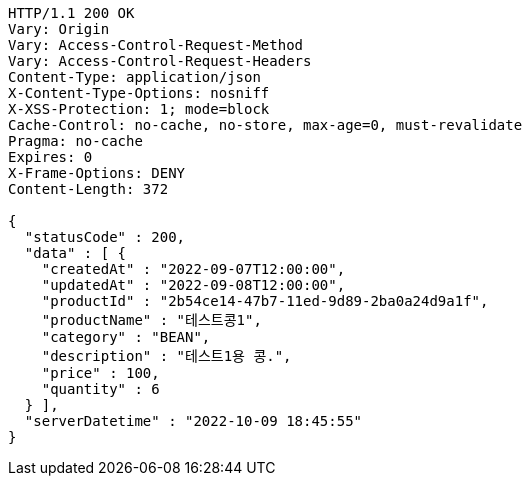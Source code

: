 [source,http,options="nowrap"]
----
HTTP/1.1 200 OK
Vary: Origin
Vary: Access-Control-Request-Method
Vary: Access-Control-Request-Headers
Content-Type: application/json
X-Content-Type-Options: nosniff
X-XSS-Protection: 1; mode=block
Cache-Control: no-cache, no-store, max-age=0, must-revalidate
Pragma: no-cache
Expires: 0
X-Frame-Options: DENY
Content-Length: 372

{
  "statusCode" : 200,
  "data" : [ {
    "createdAt" : "2022-09-07T12:00:00",
    "updatedAt" : "2022-09-08T12:00:00",
    "productId" : "2b54ce14-47b7-11ed-9d89-2ba0a24d9a1f",
    "productName" : "테스트콩1",
    "category" : "BEAN",
    "description" : "테스트1용 콩.",
    "price" : 100,
    "quantity" : 6
  } ],
  "serverDatetime" : "2022-10-09 18:45:55"
}
----